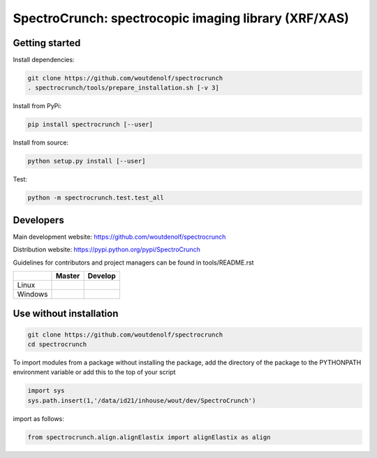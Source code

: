SpectroCrunch: spectrocopic imaging library (XRF/XAS)
=====================================================

Getting started
---------------

Install dependencies:

.. code-block:: bash

    git clone https://github.com/woutdenolf/spectrocrunch
    . spectrocrunch/tools/prepare_installation.sh [-v 3]

Install from PyPi:

.. code-block:: bash

    pip install spectrocrunch [--user]

Install from source:

.. code-block:: bash

    python setup.py install [--user]

Test:

.. code-block:: bash

    python -m spectrocrunch.test.test_all

Developers
----------
Main development website: https://github.com/woutdenolf/spectrocrunch

Distribution website: https://pypi.python.org/pypi/SpectroCrunch

Guidelines for contributors and project managers can be found in tools/README.rst

+------------+-------------------------+-------------------------+
|            | Master                  | Develop                 |
+============+=========================+=========================+
| Linux      | |Travis Status Master|  | |Travis Status Develop| |
+------------+-------------------------+-------------------------+
| Windows    | |Appveyor Status|       |                         |
+------------+-------------------------+-------------------------+


Use without installation
------------------------

.. code-block:: bash

    git clone https://github.com/woutdenolf/spectrocrunch
    cd spectrocrunch

To import modules from a package without installing the package, add the 
directory of the package to the PYTHONPATH environment variable or add this
to the top of your script

.. code-block::

    import sys
    sys.path.insert(1,'/data/id21/inhouse/wout/dev/SpectroCrunch')


import as follows:

.. code-block:: 

    from spectrocrunch.align.alignElastix import alignElastix as align


.. |Travis Status Master| image:: https://travis-ci.org/woutdenolf/spectrocrunch.svg?branch=master
   :target: https://travis-ci.org/woutdenolf/spectrocrunch
.. |Travis Status Develop| image:: https://travis-ci.org/woutdenolf/spectrocrunch.svg?branch=develop
   :target: https://travis-ci.org/woutdenolf/spectrocrunch
.. |Appveyor Status| image:: https://ci.appveyor.com/api/projects/status/github/woutdenolf/spectrocrunch?svg=true
   :target: https://ci.appveyor.com/project/woutdenolf/spectrocrunch
